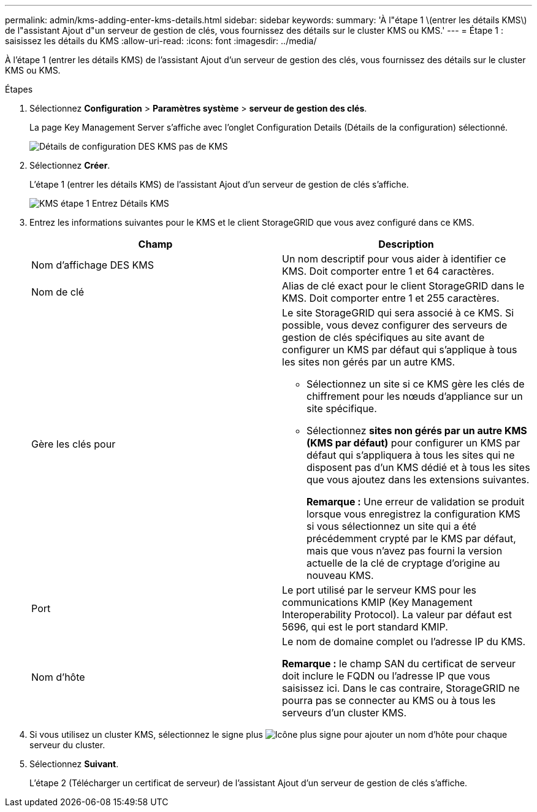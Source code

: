 ---
permalink: admin/kms-adding-enter-kms-details.html 
sidebar: sidebar 
keywords:  
summary: 'À l"étape 1 \(entrer les détails KMS\) de l"assistant Ajout d"un serveur de gestion de clés, vous fournissez des détails sur le cluster KMS ou KMS.' 
---
= Étape 1 : saisissez les détails du KMS
:allow-uri-read: 
:icons: font
:imagesdir: ../media/


[role="lead"]
À l'étape 1 (entrer les détails KMS) de l'assistant Ajout d'un serveur de gestion des clés, vous fournissez des détails sur le cluster KMS ou KMS.

.Étapes
. Sélectionnez *Configuration* > *Paramètres système* > *serveur de gestion des clés*.
+
La page Key Management Server s'affiche avec l'onglet Configuration Details (Détails de la configuration) sélectionné.

+
image::../media/kms_configuration_details_no_kms.png[Détails de configuration DES KMS pas de KMS]

. Sélectionnez *Créer*.
+
L'étape 1 (entrer les détails KMS) de l'assistant Ajout d'un serveur de gestion de clés s'affiche.

+
image::../media/kms_step_1_enter_kms_details.png[KMS étape 1 Entrez Détails KMS]

. Entrez les informations suivantes pour le KMS et le client StorageGRID que vous avez configuré dans ce KMS.
+
[cols="1a,1a"]
|===
| Champ | Description 


 a| 
Nom d'affichage DES KMS
 a| 
Un nom descriptif pour vous aider à identifier ce KMS. Doit comporter entre 1 et 64 caractères.



 a| 
Nom de clé
 a| 
Alias de clé exact pour le client StorageGRID dans le KMS. Doit comporter entre 1 et 255 caractères.



 a| 
Gère les clés pour
 a| 
Le site StorageGRID qui sera associé à ce KMS. Si possible, vous devez configurer des serveurs de gestion de clés spécifiques au site avant de configurer un KMS par défaut qui s'applique à tous les sites non gérés par un autre KMS.

** Sélectionnez un site si ce KMS gère les clés de chiffrement pour les nœuds d'appliance sur un site spécifique.
** Sélectionnez *sites non gérés par un autre KMS (KMS par défaut)* pour configurer un KMS par défaut qui s'appliquera à tous les sites qui ne disposent pas d'un KMS dédié et à tous les sites que vous ajoutez dans les extensions suivantes.
+
*Remarque :* Une erreur de validation se produit lorsque vous enregistrez la configuration KMS si vous sélectionnez un site qui a été précédemment crypté par le KMS par défaut, mais que vous n'avez pas fourni la version actuelle de la clé de cryptage d'origine au nouveau KMS.





 a| 
Port
 a| 
Le port utilisé par le serveur KMS pour les communications KMIP (Key Management Interoperability Protocol). La valeur par défaut est 5696, qui est le port standard KMIP.



 a| 
Nom d'hôte
 a| 
Le nom de domaine complet ou l'adresse IP du KMS.

*Remarque :* le champ SAN du certificat de serveur doit inclure le FQDN ou l'adresse IP que vous saisissez ici. Dans le cas contraire, StorageGRID ne pourra pas se connecter au KMS ou à tous les serveurs d'un cluster KMS.

|===
. Si vous utilisez un cluster KMS, sélectionnez le signe plus image:../media/icon_plus_sign_black_on_white_old.png["Icône plus signe"] pour ajouter un nom d'hôte pour chaque serveur du cluster.
. Sélectionnez *Suivant*.
+
L'étape 2 (Télécharger un certificat de serveur) de l'assistant Ajout d'un serveur de gestion de clés s'affiche.


